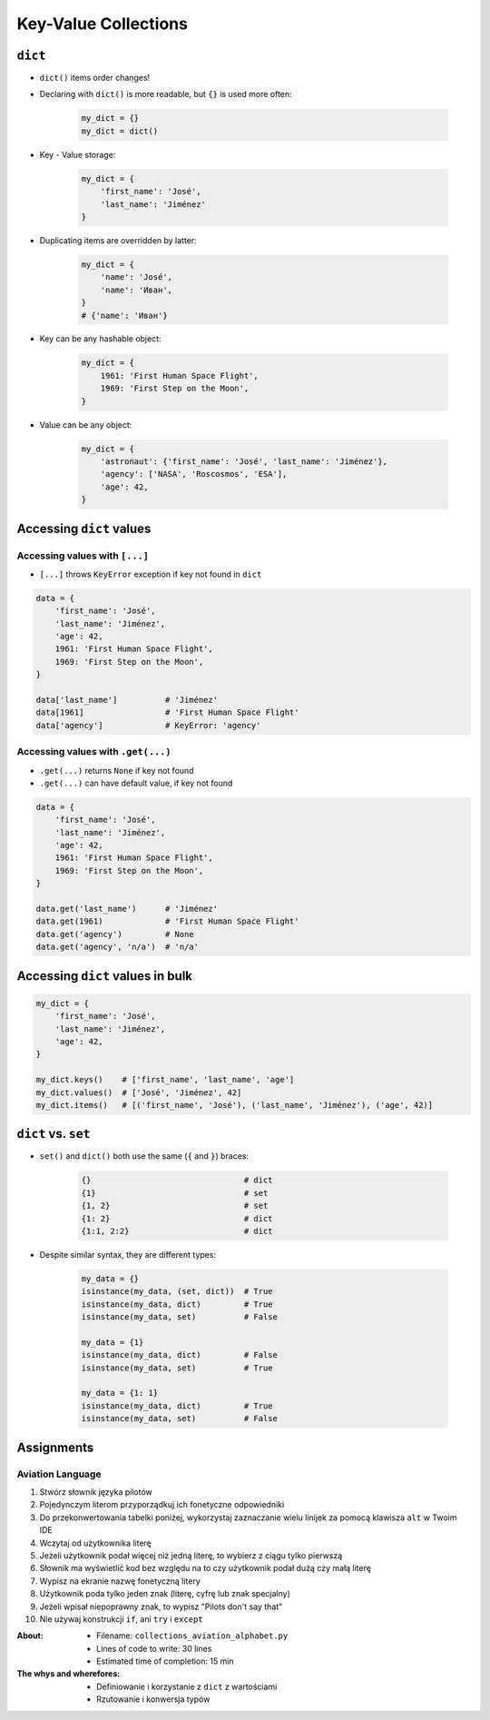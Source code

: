 *********************
Key-Value Collections
*********************


``dict``
========
* ``dict()`` items order changes!
* Declaring with ``dict()`` is more readable, but ``{}`` is used more often:

    .. code-block:: python

        my_dict = {}
        my_dict = dict()

* Key - Value storage:

    .. code-block:: python

        my_dict = {
            'first_name': 'José',
            'last_name': 'Jiménez'
        }

* Duplicating items are overridden by latter:

    .. code-block:: python

        my_dict = {
            'name': 'José',
            'name': 'Иван',
        }
        # {'name': 'Иван'}

* Key can be any hashable object:

    .. code-block:: python

        my_dict = {
            1961: 'First Human Space Flight',
            1969: 'First Step on the Moon',
        }

* Value can be any object:

    .. code-block:: python

        my_dict = {
            'astronaut': {'first_name': 'José', 'last_name': 'Jiménez'},
            'agency': ['NASA', 'Roscosmos', 'ESA'],
            'age': 42,
        }

Accessing ``dict`` values
=========================

Accessing values with ``[...]``
-------------------------------
* ``[...]`` throws ``KeyError`` exception if key not found in ``dict``

.. code-block:: python

    data = {
        'first_name': 'José',
        'last_name': 'Jiménez',
        'age': 42,
        1961: 'First Human Space Flight',
        1969: 'First Step on the Moon',
    }

    data['last_name']          # 'Jiménez'
    data[1961]                 # 'First Human Space Flight'
    data['agency']             # KeyError: 'agency'

Accessing values with ``.get(...)``
-----------------------------------
* ``.get(...)`` returns ``None`` if key not found
* ``.get(...)`` can have default value, if key not found

.. code-block:: python

    data = {
        'first_name': 'José',
        'last_name': 'Jiménez',
        'age': 42,
        1961: 'First Human Space Flight',
        1969: 'First Step on the Moon',
    }

    data.get('last_name')      # 'Jiménez'
    data.get(1961)             # 'First Human Space Flight'
    data.get('agency')         # None
    data.get('agency', 'n/a')  # 'n/a'


Accessing ``dict`` values in bulk
=================================
.. code-block:: python

    my_dict = {
        'first_name': 'José',
        'last_name': 'Jiménez',
        'age': 42,
    }

    my_dict.keys()    # ['first_name', 'last_name', 'age']
    my_dict.values()  # ['José', 'Jiménez', 42]
    my_dict.items()   # [('first_name', 'José'), ('last_name', 'Jiménez'), ('age', 42)]


``dict`` vs. ``set``
====================
* ``set()`` and ``dict()`` both use the same (``{`` and ``}``) braces:

    .. code-block:: python

        {}                                # dict
        {1}                               # set
        {1, 2}                            # set
        {1: 2}                            # dict
        {1:1, 2:2}                        # dict

* Despite similar syntax, they are different types:

    .. code-block:: python

        my_data = {}
        isinstance(my_data, (set, dict))  # True
        isinstance(my_data, dict)         # True
        isinstance(my_data, set)          # False

        my_data = {1}
        isinstance(my_data, dict)         # False
        isinstance(my_data, set)          # True

        my_data = {1: 1}
        isinstance(my_data, dict)         # True
        isinstance(my_data, set)          # False


Assignments
===========

Aviation Language
-----------------
#. Stwórz słownik języka pilotów
#. Pojedynczym literom przyporządkuj ich fonetyczne odpowiedniki
#. Do przekonwertowania tabelki poniżej, wykorzystaj zaznaczanie wielu linijek za pomocą klawisza ``alt`` w Twoim IDE
#. Wczytaj od użytkownika literę
#. Jeżeli użytkownik podał więcej niż jedną literę, to wybierz z ciągu tylko pierwszą
#. Słownik ma wyświetlić kod bez względu na to czy użytkownik podał dużą czy małą literę
#. Wypisz na ekranie nazwę fonetyczną litery
#. Użytkownik poda tylko jeden znak (literę, cyfrę lub znak specjalny)
#. Jeżeli wpisał niepoprawny znak, to wypisz "Pilots don't say that"
#. Nie używaj konstrukcji ``if``, ani ``try`` i ``except``

.. csv-table:: Aviation Alphabet
    :header-rows: 1
    :file: data/aviation-alphabet.csv

:About:
    * Filename: ``collections_aviation_alphabet.py``
    * Lines of code to write: 30 lines
    * Estimated time of completion: 15 min

:The whys and wherefores:
    * Definiowanie i korzystanie z ``dict`` z wartościami
    * Rzutowanie i konwersja typów
